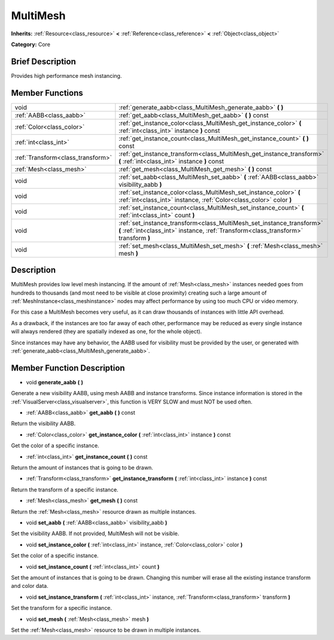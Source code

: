 .. Generated automatically by doc/tools/makerst.py in Godot's source tree.
.. DO NOT EDIT THIS FILE, but the doc/base/classes.xml source instead.

.. _class_MultiMesh:

MultiMesh
=========

**Inherits:** :ref:`Resource<class_resource>` **<** :ref:`Reference<class_reference>` **<** :ref:`Object<class_object>`

**Category:** Core

Brief Description
-----------------

Provides high performance mesh instancing.

Member Functions
----------------

+------------------------------------+-----------------------------------------------------------------------------------------------------------------------------------------------------------------+
| void                               | :ref:`generate_aabb<class_MultiMesh_generate_aabb>`  **(** **)**                                                                                                |
+------------------------------------+-----------------------------------------------------------------------------------------------------------------------------------------------------------------+
| :ref:`AABB<class_aabb>`            | :ref:`get_aabb<class_MultiMesh_get_aabb>`  **(** **)** const                                                                                                    |
+------------------------------------+-----------------------------------------------------------------------------------------------------------------------------------------------------------------+
| :ref:`Color<class_color>`          | :ref:`get_instance_color<class_MultiMesh_get_instance_color>`  **(** :ref:`int<class_int>` instance  **)** const                                                |
+------------------------------------+-----------------------------------------------------------------------------------------------------------------------------------------------------------------+
| :ref:`int<class_int>`              | :ref:`get_instance_count<class_MultiMesh_get_instance_count>`  **(** **)** const                                                                                |
+------------------------------------+-----------------------------------------------------------------------------------------------------------------------------------------------------------------+
| :ref:`Transform<class_transform>`  | :ref:`get_instance_transform<class_MultiMesh_get_instance_transform>`  **(** :ref:`int<class_int>` instance  **)** const                                        |
+------------------------------------+-----------------------------------------------------------------------------------------------------------------------------------------------------------------+
| :ref:`Mesh<class_mesh>`            | :ref:`get_mesh<class_MultiMesh_get_mesh>`  **(** **)** const                                                                                                    |
+------------------------------------+-----------------------------------------------------------------------------------------------------------------------------------------------------------------+
| void                               | :ref:`set_aabb<class_MultiMesh_set_aabb>`  **(** :ref:`AABB<class_aabb>` visibility_aabb  **)**                                                                 |
+------------------------------------+-----------------------------------------------------------------------------------------------------------------------------------------------------------------+
| void                               | :ref:`set_instance_color<class_MultiMesh_set_instance_color>`  **(** :ref:`int<class_int>` instance, :ref:`Color<class_color>` color  **)**                     |
+------------------------------------+-----------------------------------------------------------------------------------------------------------------------------------------------------------------+
| void                               | :ref:`set_instance_count<class_MultiMesh_set_instance_count>`  **(** :ref:`int<class_int>` count  **)**                                                         |
+------------------------------------+-----------------------------------------------------------------------------------------------------------------------------------------------------------------+
| void                               | :ref:`set_instance_transform<class_MultiMesh_set_instance_transform>`  **(** :ref:`int<class_int>` instance, :ref:`Transform<class_transform>` transform  **)** |
+------------------------------------+-----------------------------------------------------------------------------------------------------------------------------------------------------------------+
| void                               | :ref:`set_mesh<class_MultiMesh_set_mesh>`  **(** :ref:`Mesh<class_mesh>` mesh  **)**                                                                            |
+------------------------------------+-----------------------------------------------------------------------------------------------------------------------------------------------------------------+

Description
-----------

MultiMesh provides low level mesh instancing. If the amount of :ref:`Mesh<class_mesh>` instances needed goes from hundreds to thousands (and most need to be visible at close proximity) creating such a large amount of :ref:`MeshInstance<class_meshinstance>` nodes may affect performance by using too much CPU or video memory.

For this case a MultiMesh becomes very useful, as it can draw thousands of instances with little API overhead.

As a drawback, if the instances are too far away of each other, performance may be reduced as every single instance will always rendered (they are spatially indexed as one, for the whole object).

Since instances may have any behavior, the AABB used for visibility must be provided by the user, or generated with :ref:`generate_aabb<class_MultiMesh_generate_aabb>`.

Member Function Description
---------------------------

.. _class_MultiMesh_generate_aabb:

- void  **generate_aabb**  **(** **)**

Generate a new visibility AABB, using mesh AABB and instance transforms. Since instance information is stored in the :ref:`VisualServer<class_visualserver>`, this function is VERY SLOW and must NOT be used often.

.. _class_MultiMesh_get_aabb:

- :ref:`AABB<class_aabb>`  **get_aabb**  **(** **)** const

Return the visibility AABB.

.. _class_MultiMesh_get_instance_color:

- :ref:`Color<class_color>`  **get_instance_color**  **(** :ref:`int<class_int>` instance  **)** const

Get the color of a specific instance.

.. _class_MultiMesh_get_instance_count:

- :ref:`int<class_int>`  **get_instance_count**  **(** **)** const

Return the amount of instances that is going to be drawn.

.. _class_MultiMesh_get_instance_transform:

- :ref:`Transform<class_transform>`  **get_instance_transform**  **(** :ref:`int<class_int>` instance  **)** const

Return the transform of a specific instance.

.. _class_MultiMesh_get_mesh:

- :ref:`Mesh<class_mesh>`  **get_mesh**  **(** **)** const

Return the :ref:`Mesh<class_mesh>` resource drawn as multiple instances.

.. _class_MultiMesh_set_aabb:

- void  **set_aabb**  **(** :ref:`AABB<class_aabb>` visibility_aabb  **)**

Set the visibility AABB. If not provided, MultiMesh will not be visible.

.. _class_MultiMesh_set_instance_color:

- void  **set_instance_color**  **(** :ref:`int<class_int>` instance, :ref:`Color<class_color>` color  **)**

Set the color of a specific instance.

.. _class_MultiMesh_set_instance_count:

- void  **set_instance_count**  **(** :ref:`int<class_int>` count  **)**

Set the amount of instances that is going to be drawn. Changing this number will erase all the existing instance transform and color data.

.. _class_MultiMesh_set_instance_transform:

- void  **set_instance_transform**  **(** :ref:`int<class_int>` instance, :ref:`Transform<class_transform>` transform  **)**

Set the transform for a specific instance.

.. _class_MultiMesh_set_mesh:

- void  **set_mesh**  **(** :ref:`Mesh<class_mesh>` mesh  **)**

Set the :ref:`Mesh<class_mesh>` resource to be drawn in multiple instances.


